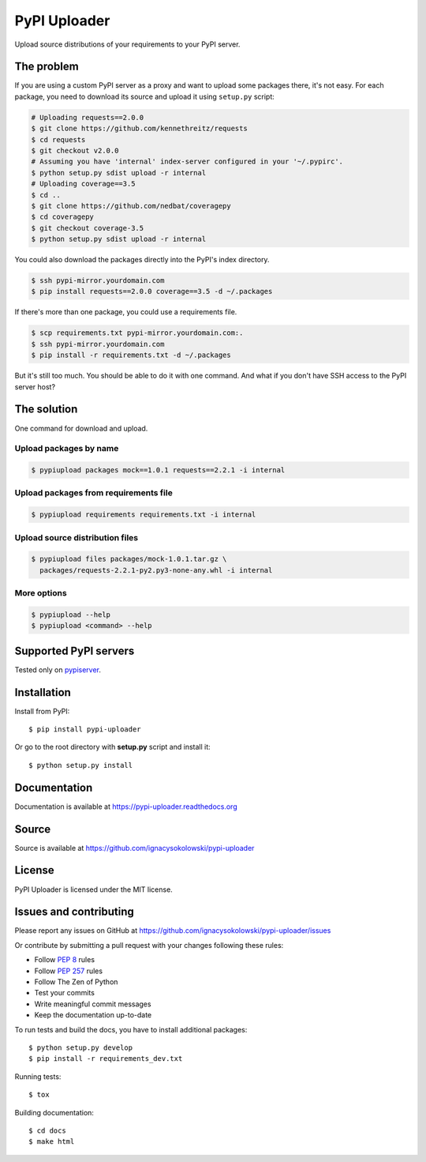 =============
PyPI Uploader
=============

.. image:: https://secure.travis-ci.org/ignacysokolowski/pypi-uploader.png
  :target: http://travis-ci.org/ignacysokolowski/pypi-uploader

.. image:: https://coveralls.io/repos/ignacysokolowski/pypi-uploader/badge.png
   :target: https://coveralls.io/r/ignacysokolowski/pypi-uploader

.. image:: https://pypip.in/v/pypi-uploader/badge.png
  :target: https://crate.io/packages/pypi-uploader/

.. image:: https://pypip.in/d/pypi-uploader/badge.png
  :target: https://crate.io/packages/pypi-uploader/

Upload source distributions of your requirements to your PyPI server.


The problem
===========

If you are using a custom PyPI server as a proxy and want to upload some
packages there, it's not easy.  For each package, you need to download its
source and upload it using ``setup.py`` script:

.. code-block:: bash

    # Uploading requests==2.0.0
    $ git clone https://github.com/kennethreitz/requests
    $ cd requests
    $ git checkout v2.0.0
    # Assuming you have 'internal' index-server configured in your '~/.pypirc'.
    $ python setup.py sdist upload -r internal
    # Uploading coverage==3.5
    $ cd ..
    $ git clone https://github.com/nedbat/coveragepy
    $ cd coveragepy
    $ git checkout coverage-3.5
    $ python setup.py sdist upload -r internal

You could also download the packages directly into the PyPI's index directory.

.. code-block:: bash

    $ ssh pypi-mirror.yourdomain.com
    $ pip install requests==2.0.0 coverage==3.5 -d ~/.packages

If there's more than one package, you could use a requirements file.

.. code-block:: bash

    $ scp requirements.txt pypi-mirror.yourdomain.com:.
    $ ssh pypi-mirror.yourdomain.com
    $ pip install -r requirements.txt -d ~/.packages

But it's still too much.  You should be able to do it with one command.
And what if you don't have SSH access to the PyPI server host?


The solution
============

One command for download and upload.


Upload packages by name
-----------------------

.. code-block:: bash

    $ pypiupload packages mock==1.0.1 requests==2.2.1 -i internal


Upload packages from requirements file
--------------------------------------

.. code-block:: bash

    $ pypiupload requirements requirements.txt -i internal


Upload source distribution files
--------------------------------

.. code-block:: bash

    $ pypiupload files packages/mock-1.0.1.tar.gz \
      packages/requests-2.2.1-py2.py3-none-any.whl -i internal


More options
------------

.. code-block:: bash

    $ pypiupload --help
    $ pypiupload <command> --help


Supported PyPI servers
======================

Tested only on `pypiserver <http://pypi.python.org/pypi/pypiserver>`_.


Installation
============

Install from PyPI::

    $ pip install pypi-uploader

Or go to the root directory with **setup.py** script and install it::

    $ python setup.py install


Documentation
=============

Documentation is available at https://pypi-uploader.readthedocs.org


Source
======

Source is available at https://github.com/ignacysokolowski/pypi-uploader


License
=======

PyPI Uploader is licensed under the MIT license.


Issues and contributing
=======================

Please report any issues on GitHub at
https://github.com/ignacysokolowski/pypi-uploader/issues

Or contribute by submitting a pull request with your changes following these
rules:

* Follow :pep:`8` rules
* Follow :pep:`257` rules
* Follow The Zen of Python
* Test your commits
* Write meaningful commit messages
* Keep the documentation up-to-date

To run tests and build the docs, you have to install additional packages::

    $ python setup.py develop
    $ pip install -r requirements_dev.txt

Running tests::

    $ tox

Building documentation::

    $ cd docs
    $ make html
